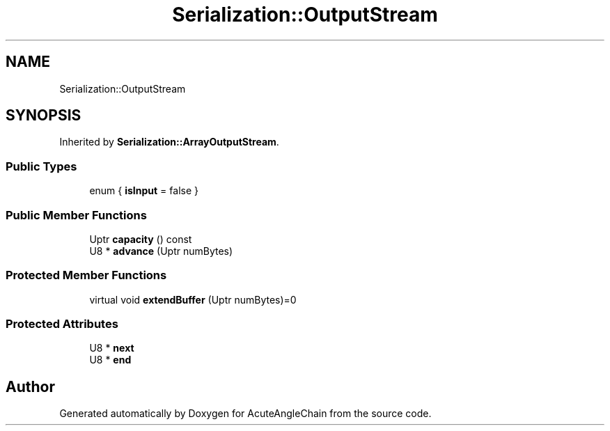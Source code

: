 .TH "Serialization::OutputStream" 3 "Sun Jun 3 2018" "AcuteAngleChain" \" -*- nroff -*-
.ad l
.nh
.SH NAME
Serialization::OutputStream
.SH SYNOPSIS
.br
.PP
.PP
Inherited by \fBSerialization::ArrayOutputStream\fP\&.
.SS "Public Types"

.in +1c
.ti -1c
.RI "enum { \fBisInput\fP = false }"
.br
.in -1c
.SS "Public Member Functions"

.in +1c
.ti -1c
.RI "Uptr \fBcapacity\fP () const"
.br
.ti -1c
.RI "U8 * \fBadvance\fP (Uptr numBytes)"
.br
.in -1c
.SS "Protected Member Functions"

.in +1c
.ti -1c
.RI "virtual void \fBextendBuffer\fP (Uptr numBytes)=0"
.br
.in -1c
.SS "Protected Attributes"

.in +1c
.ti -1c
.RI "U8 * \fBnext\fP"
.br
.ti -1c
.RI "U8 * \fBend\fP"
.br
.in -1c

.SH "Author"
.PP 
Generated automatically by Doxygen for AcuteAngleChain from the source code\&.
